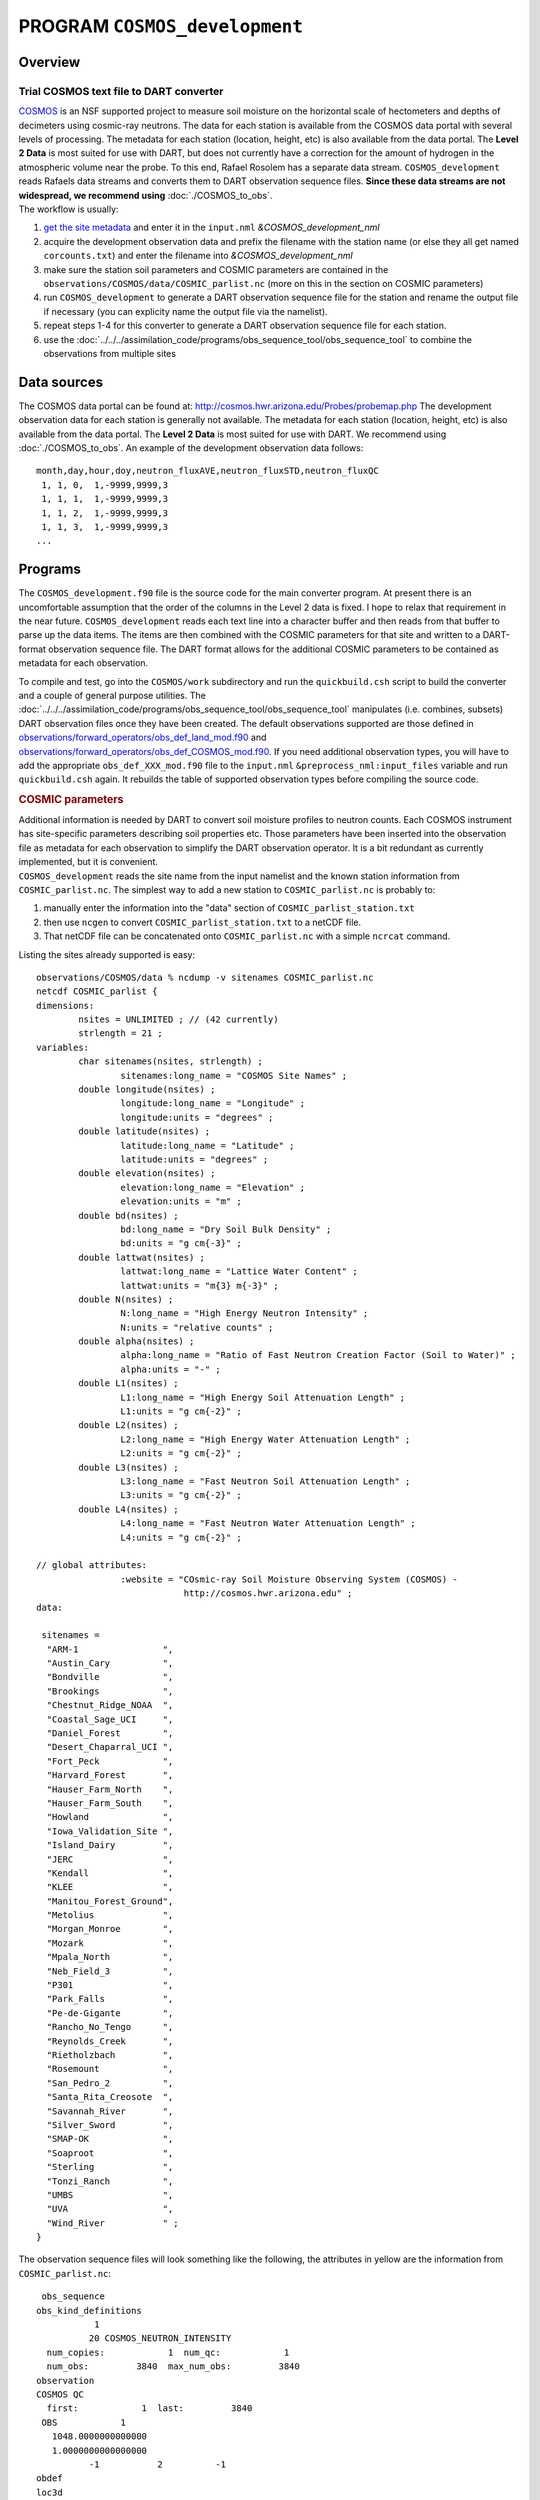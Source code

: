 PROGRAM ``COSMOS_development``
==============================

Overview
--------

Trial COSMOS text file to DART converter
~~~~~~~~~~~~~~~~~~~~~~~~~~~~~~~~~~~~~~~~

| `COSMOS <http://cosmos.hwr.arizona.edu/>`__ is an NSF supported project to measure soil moisture on the horizontal
  scale of hectometers and depths of decimeters using cosmic-ray neutrons. The data for each station is available from
  the COSMOS data portal with several levels of processing. The metadata for each station (location, height, etc) is
  also available from the data portal. The **Level 2 Data** is most suited for use with DART, but does not currently
  have a correction for the amount of hydrogen in the atmospheric volume near the probe. To this end, Rafael Rosolem has
  a separate data stream. ``COSMOS_development`` reads Rafaels data streams and converts them to DART observation
  sequence files. **Since these data streams are not widespread, we recommend using** :doc:`./COSMOS_to_obs`.
| The workflow is usually:

#. `get the site metadata <http://cosmos.hwr.arizona.edu/Probes/probemap.php>`__ and enter it in the ``input.nml``
   *&COSMOS_development_nml*
#. acquire the development observation data and prefix the filename with the station name (or else they all get named
   ``corcounts.txt``) and enter the filename into *&COSMOS_development_nml*
#. make sure the station soil parameters and COSMIC parameters are contained in the
   ``observations/COSMOS/data/COSMIC_parlist.nc`` (more on this in the section on COSMIC parameters)
#. run ``COSMOS_development`` to generate a DART observation sequence file for the station and rename the output file if
   necessary (you can explicity name the output file via the namelist).
#. repeat steps 1-4 for this converter to generate a DART observation sequence file for each station.
#. use the :doc:`../../../assimilation_code/programs/obs_sequence_tool/obs_sequence_tool` to combine the observations
   from multiple sites

Data sources
------------

The COSMOS data portal can be found at: http://cosmos.hwr.arizona.edu/Probes/probemap.php The development observation
data for each station is generally not available. The metadata for each station (location, height, etc) is also
available from the data portal. The **Level 2 Data** is most suited for use with DART. We recommend using
:doc:`./COSMOS_to_obs`. An example of the development observation data follows:

::

   month,day,hour,doy,neutron_fluxAVE,neutron_fluxSTD,neutron_fluxQC
    1, 1, 0,  1,-9999,9999,3
    1, 1, 1,  1,-9999,9999,3
    1, 1, 2,  1,-9999,9999,3
    1, 1, 3,  1,-9999,9999,3
   ...

Programs
--------

The ``COSMOS_development.f90`` file is the source code for the main converter program. At present there is an
uncomfortable assumption that the order of the columns in the Level 2 data is fixed. I hope to relax that requirement in
the near future. ``COSMOS_development`` reads each text line into a character buffer and then reads from that buffer to
parse up the data items. The items are then combined with the COSMIC parameters for that site and written to a
DART-format observation sequence file. The DART format allows for the additional COSMIC parameters to be contained as
metadata for each observation.

To compile and test, go into the ``COSMOS/work`` subdirectory and run the ``quickbuild.csh`` script to build the
converter and a couple of general purpose utilities. The
:doc:`../../../assimilation_code/programs/obs_sequence_tool/obs_sequence_tool` manipulates (i.e. combines, subsets) DART
observation files once they have been created. The default observations supported are those defined in
`observations/forward_operators/obs_def_land_mod.f90 <../../forward_operators/obs_def_land_mod.f90>`__ and
`observations/forward_operators/obs_def_COSMOS_mod.f90 <../../forward_operators/obs_def_COSMOS_mod.f90>`__. If you need
additional observation types, you will have to add the appropriate ``obs_def_XXX_mod.f90`` file to the ``input.nml``
``&preprocess_nml:input_files`` variable and run ``quickbuild.csh`` again. It rebuilds the table of supported
observation types before compiling the source code.

.. container:: indent1

   .. rubric:: COSMIC parameters
      :name: cosmic-parameters

   | Additional information is needed by DART to convert soil moisture profiles to neutron counts. Each COSMOS
     instrument has site-specific parameters describing soil properties etc. Those parameters have been inserted into
     the observation file as metadata for each observation to simplify the DART observation operator. It is a bit
     redundant as currently implemented, but it is convenient.
   | ``COSMOS_development`` reads the site name from the input namelist and the known station information from
     ``COSMIC_parlist.nc``. The simplest way to add a new station to ``COSMIC_parlist.nc`` is probably to:

   #. manually enter the information into the "data" section of ``COSMIC_parlist_station.txt``
   #. then use ``ncgen`` to convert ``COSMIC_parlist_station.txt`` to a netCDF file.
   #. That netCDF file can be concatenated onto ``COSMIC_parlist.nc`` with a simple ``ncrcat`` command.

   Listing the sites already supported is easy:

   .. container:: unix

      ::

         observations/COSMOS/data % ncdump -v sitenames COSMIC_parlist.nc
         netcdf COSMIC_parlist {
         dimensions:
                 nsites = UNLIMITED ; // (42 currently)
                 strlength = 21 ;
         variables:
                 char sitenames(nsites, strlength) ;
                         sitenames:long_name = "COSMOS Site Names" ;
                 double longitude(nsites) ;
                         longitude:long_name = "Longitude" ;
                         longitude:units = "degrees" ;
                 double latitude(nsites) ;
                         latitude:long_name = "Latitude" ;
                         latitude:units = "degrees" ;
                 double elevation(nsites) ;
                         elevation:long_name = "Elevation" ;
                         elevation:units = "m" ;
                 double bd(nsites) ;
                         bd:long_name = "Dry Soil Bulk Density" ;
                         bd:units = "g cm{-3}" ;
                 double lattwat(nsites) ;
                         lattwat:long_name = "Lattice Water Content" ;
                         lattwat:units = "m{3} m{-3}" ;
                 double N(nsites) ;
                         N:long_name = "High Energy Neutron Intensity" ;
                         N:units = "relative counts" ;
                 double alpha(nsites) ;
                         alpha:long_name = "Ratio of Fast Neutron Creation Factor (Soil to Water)" ;
                         alpha:units = "-" ;
                 double L1(nsites) ;
                         L1:long_name = "High Energy Soil Attenuation Length" ;
                         L1:units = "g cm{-2}" ;
                 double L2(nsites) ;
                         L2:long_name = "High Energy Water Attenuation Length" ;
                         L2:units = "g cm{-2}" ;
                 double L3(nsites) ;
                         L3:long_name = "Fast Neutron Soil Attenuation Length" ;
                         L3:units = "g cm{-2}" ;
                 double L4(nsites) ;
                         L4:long_name = "Fast Neutron Water Attenuation Length" ;
                         L4:units = "g cm{-2}" ;

         // global attributes:
                         :website = "COsmic-ray Soil Moisture Observing System (COSMOS) - 
                                     http://cosmos.hwr.arizona.edu" ;
         data:

          sitenames =
           "ARM-1                ",
           "Austin_Cary          ",
           "Bondville            ",
           "Brookings            ",
           "Chestnut_Ridge_NOAA  ",
           "Coastal_Sage_UCI     ",
           "Daniel_Forest        ",
           "Desert_Chaparral_UCI ",
           "Fort_Peck            ",
           "Harvard_Forest       ",
           "Hauser_Farm_North    ",
           "Hauser_Farm_South    ",
           "Howland              ",
           "Iowa_Validation_Site ",
           "Island_Dairy         ",
           "JERC                 ",
           "Kendall              ",
           "KLEE                 ",
           "Manitou_Forest_Ground",
           "Metolius             ",
           "Morgan_Monroe        ",
           "Mozark               ",
           "Mpala_North          ",
           "Neb_Field_3          ",
           "P301                 ",
           "Park_Falls           ",
           "Pe-de-Gigante        ",
           "Rancho_No_Tengo      ",
           "Reynolds_Creek       ",
           "Rietholzbach         ",
           "Rosemount            ",
           "San_Pedro_2          ",
           "Santa_Rita_Creosote  ",
           "Savannah_River       ",
           "Silver_Sword         ",
           "SMAP-OK              ",
           "Soaproot             ",
           "Sterling             ",
           "Tonzi_Ranch          ",
           "UMBS                 ",
           "UVA                  ",
           "Wind_River           " ;
         }

   The observation sequence files will look something like the following, the attributes in yellow are the information
   from ``COSMIC_parlist.nc``:

   .. container:: unix

      ::

          obs_sequence
         obs_kind_definitions
                    1
                   20 COSMOS_NEUTRON_INTENSITY
           num_copies:            1  num_qc:            1
           num_obs:         3840  max_num_obs:         3840
         observation
         COSMOS QC
           first:            1  last:         3840
          OBS            1
            1048.0000000000000
            1.0000000000000000
                   -1           2          -1
         obdef
         loc3d
              4.154723123116714        0.7997185899100618         0.000000000000000     -1
         kind
                   20

      .. container::

         cosmic 0.88500000000000001 5.84099999999999966E-002 336.95696938999998 0.31918025877000000 161.98621864285701
         129.14558984999999 55.311849408000000 3.8086191933000002 1

      ::

          77340     150034
            1225.0000000000000
            ...

Namelist
--------

This namelist is read from the file ``input.nml``. Namelists start with an ampersand '&' and terminate with a slash '/'.
Character strings that contain a '/' must be enclosed in quotes to prevent them from prematurely terminating the
namelist.

::

   &COSMOS_development_nml
      site_metadata_file = 'COSMIC_parlist.nc'
      text_input_file    = 'textdata.input',
      obs_out_file       = 'obs_seq.out',
      sitename           = 'missing',
      year               = -1
      maxgoodqc          =  3,
      verbose            = .false.
      /

.. container::

   +--------------------+--------------------+--------------------------------------------------------------------------+
   | Contents           | Type               | Description                                                              |
   +====================+====================+==========================================================================+
   | site_metadata_file | character(len=256) | The netCDF file containing the parameter values for each site.           |
   +--------------------+--------------------+--------------------------------------------------------------------------+
   | text_input_file    | character(len=128) | The text file containing the raw observations for each site.             |
   +--------------------+--------------------+--------------------------------------------------------------------------+
   | obs_out_file       | character(len=128) | The output observation sequence file for DART.                           |
   +--------------------+--------------------+--------------------------------------------------------------------------+
   | sitename           | character(len=128) | The name of the site. Must match one of the site names in the            |
   |                    |                    | ``site_metadata_file``. Case-insensitive match, trailing blanks ignored. |
   |                    |                    | Use *ncdump -v sitenames COSMIC_parlist.nc*                              |
   +--------------------+--------------------+--------------------------------------------------------------------------+
   | year               | integer            | The year of the data.                                                    |
   +--------------------+--------------------+--------------------------------------------------------------------------+
   | maxgoodqc          | integer            | left for future implementation.                                          |
   +--------------------+--------------------+--------------------------------------------------------------------------+
   | verbose            | logical            | A switch to specify the amount of run-time output. ``.true.`` the most   |
   |                    |                    | amount of output. ``.false.`` the least amount of output.                |
   +--------------------+--------------------+--------------------------------------------------------------------------+

   .. rubric:: COSMOS development namelist
      :name: cosmos-development-namelist
      :class: indent1

   ::

      &COSMOS_development_nml
         site_metadata_file = '../data/COSMIC_parlist.nc',
         text_input_file    = 'SantaRita_corcounts.txt',
         obs_out_file       = 'SantaRita_obs_seq.out',
         sitename           = 'Santa_Rita_Creosote',

References
----------

-  `The COSMOS web page. <http://cosmos.hwr.arizona.edu>`__
-  Franz, T.E, M. Zreda, T.P.A. Ferre, R. Rosolem, C. Zweck, S. Stillman, X. Zeng and W.J. Shuttleworth, 2012:
   Measurement depth of the cosmic-ray soil moisture probe affected by hydrogen from various sources. Water Resources
   Research 48, W08515, `doi:10.1029/2012WR011871 <http://dx.doi.org/10.1029/2012WR011871>`__
-  Franz, T.E, M. Zreda, R. Rosolem, T.P.A. Ferre, 2012: Field validation of cosmic-ray soil moisture probe using a
   distributed sensor network. Vadose Zone Journal (in press),
   `doi:10.2136/vzj2012.0046 <http://dx.doi.org/10.2136/vzj2012.0046>`__

Future Plans
------------

- Implement a routine to automatically determine the column indices of the columns of interest.
- Implement a QC encoding that reflects the uncertainty of the measurement. Presently, all Level 2 data have an incoming QC of 1.
